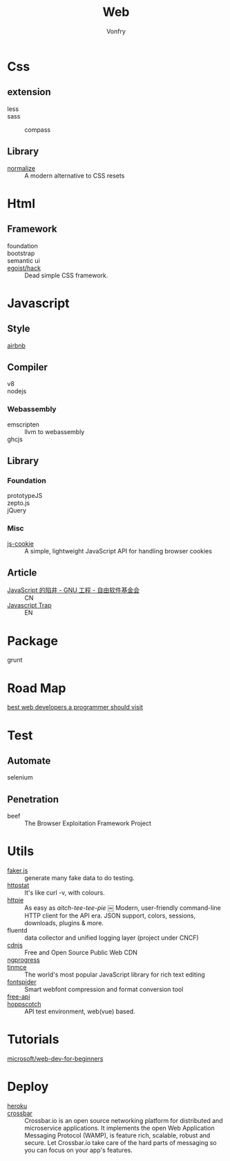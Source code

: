 :PROPERTIES:
:ID:       0598a292-589c-43a3-a1de-410199592f8c
:END:
#+TITLE: Web
#+AUTHOR: Vonfry

* Css
  :PROPERTIES:
  :ID:       f32a6eea-792c-4691-9786-9ae51a5d1199
  :END:

** extension
   - less ::
   - sass ::
       - compass ::
** Library
   - [[https://github.com/necolas/normalize.css][normalize]] :: A modern alternative to CSS resets

* Html
  :PROPERTIES:
  :ID:       abc0a02e-6f21-40f2-9eac-d6fec548e9f4
  :END:
** Framework
  - foundation ::
  - bootstrap ::
  - semantic ui ::
  - [[https://github.com/egoist/hack][egoist/hack]] :: Dead simple CSS framework.

* Javascript
  :PROPERTIES:
  :ID:       0c64da08-b2bd-42cf-942d-7b489d653e49
  :END:

** Style
   - [[https://github.com/airbnb/javascript][airbnb]] ::

** Compiler
   - v8 ::
   - nodejs ::

*** Webassembly
    - emscripten :: llvm to webassembly
    - ghcjs ::

** Library
*** Foundation
    - prototypeJS ::
    - zepto.js ::
    - jQuery ::
*** Misc
   - [[https://github.com/js-cookie/js-cookie][js-cookie]] :: A simple, lightweight JavaScript API for handling browser cookies
** Article
   :PROPERTIES:
   :ID:       bae49d85-a022-4b46-9981-d6b1184eacf0
   :END:
   - [[https://www.gnu.org/philosophy/javascript-trap.zh-cn.html][JavaScript 的陷井 - GNU 工程 - 自由软件基金会]] :: CN
   - [[https://www.gnu.org/philosophy/javascript-trap.en.html][Javascript Trap]] :: EN

* Package
  :PROPERTIES:
  :ID:       45fd5afe-0f84-42c7-96ef-f27d61907dd2
  :END:
  - grunt ::

* Road Map
  :PROPERTIES:
  :ID:       76f840cd-b665-4cdc-a684-7d1ca829dd45
  :END:
  - [[https://github.com/sdmg15/Best-websites-a-programmer-should-visit][best web developers a programmer should visit]] ::

* Test
  :PROPERTIES:
  :ID:       13acfb38-1069-4f9f-a27d-03f8ac767edb
  :END:
** Automate
   - selenium ::

** Penetration
   - beef :: The Browser Exploitation Framework Project

* Utils
  :PROPERTIES:
  :ID:       bc607440-3042-459e-b71a-428ee1ef01af
  :END:
  - [[https://github.com/Marak/faker.js][faker.js]] :: generate many fake data to do testing.
  - [[https://github.com/davecheney/httpstat][httpstat]] :: It's like curl -v, with colours.
  - [[https://github.com/httpie/httpie][httpie]] :: As easy as /aitch-tee-tee-pie/ ￼ Modern, user-friendly
    command-line HTTP client for the API era. JSON support, colors, sessions,
    downloads, plugins & more.
  - fluentd :: data collector and unified logging layer (project under CNCF)
  - [[https://cdnjs.com/][cdnjs]] :: Free and Open Source Public Web CDN
  - [[https://github.com/rstacruz/nprogressv][ngprogress]] ::
  - [[https://github.com/tinymce/tinymce][tinmce]] :: The world's most popular JavaScript library for rich text editing
  - [[https://github.com/aui/font-spider][fontspider]] :: Smart webfont compression and format conversion tool
  - [[https://github.com/fangzesheng/free-api][free-api]] ::
  - [[https://github.com/hoppscotch/hoppscotch][hoppscotch]] :: API test environment, web(vue) based.
* Tutorials
  :PROPERTIES:
  :ID:       2314fbdf-c45a-41ae-8915-cff95aea7d8d
  :END:
  - [[https://github.com/microsoft/Web-Dev-For-Beginners][microsoft/web-dev-for-beginners]] ::

* Deploy
  :PROPERTIES:
  :ID:       926e309a-7ade-4433-8825-a3c07e98a7d2
  :END:
  - [[https://www.heroku.com][heroku]] ::
  - [[https://crossbar.io/][crossbar]] :: Crossbar.io is an open source networking platform for
    distributed and microservice applications. It implements the open Web
    Application Messaging Protocol (WAMP), is feature rich, scalable, robust and
    secure. Let Crossbar.io take care of the hard parts of messaging so you can
    focus on your app's features.
